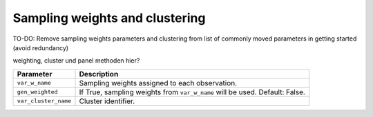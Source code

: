 Sampling weights and clustering 
===============================

TO-DO: Remove sampling weights parameters and clustering from list of commonly
moved parameters in getting started (avoid redundancy)

weighting, cluster und panel methoden hier?

+----------------------------------+------------------------------------------------------------------------------------------------------------------+
| Parameter                        | Description                                                                                                      |
+==================================+==================================================================================================================+
| ``var_w_name``                   | Sampling weights assigned to each observation.                                                                   |
+----------------------------------+------------------------------------------------------------------------------------------------------------------+
| ``gen_weighted``                 | If True, sampling weights from ``var_w_name`` will be used. Default: False.                                      |
+----------------------------------+------------------------------------------------------------------------------------------------------------------+
| ``var_cluster_name``             | Cluster identifier.                                                                                              |
+----------------------------------+------------------------------------------------------------------------------------------------------------------+
